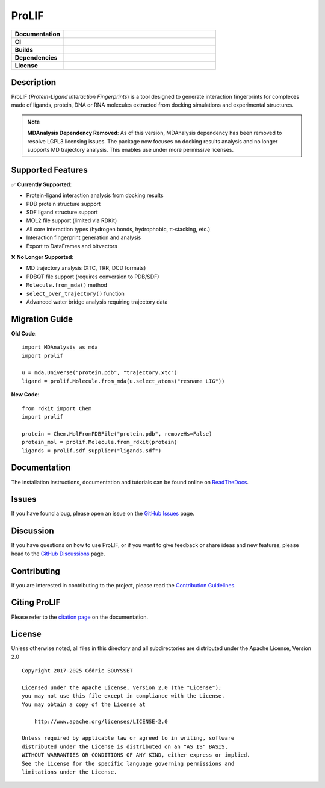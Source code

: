 ProLIF
======

.. list-table::
    :widths: 12 35

    * - **Documentation**
      - |docs|
    * - **CI**
      - |tests| |codecov| |codeql|
    * - **Builds**
      - |conda-version| |pypi-version| |build|
    * - **Dependencies**
      - |rdkit|
    * - **License**
      - |license|

Description
-----------

ProLIF (*Protein-Ligand Interaction Fingerprints*) is a tool designed to generate
interaction fingerprints for complexes made of ligands, protein, DNA or RNA molecules
extracted from docking simulations and experimental structures.

.. note::
   
   **MDAnalysis Dependency Removed**: As of this version, MDAnalysis dependency has been 
   removed to resolve LGPL3 licensing issues. The package now focuses on docking results 
   analysis and no longer supports MD trajectory analysis. This enables use under more 
   permissive licenses.

Supported Features
------------------

✅ **Currently Supported**:

* Protein-ligand interaction analysis from docking results
* PDB protein structure support  
* SDF ligand structure support
* MOL2 file support (limited via RDKit)
* All core interaction types (hydrogen bonds, hydrophobic, π-stacking, etc.)
* Interaction fingerprint generation and analysis
* Export to DataFrames and bitvectors

❌ **No Longer Supported**:

* MD trajectory analysis (XTC, TRR, DCD formats)
* PDBQT file support (requires conversion to PDB/SDF)
* ``Molecule.from_mda()`` method
* ``select_over_trajectory()`` function  
* Advanced water bridge analysis requiring trajectory data

Migration Guide
---------------

**Old Code**::

    import MDAnalysis as mda
    import prolif

    u = mda.Universe("protein.pdb", "trajectory.xtc") 
    ligand = prolif.Molecule.from_mda(u.select_atoms("resname LIG"))

**New Code**::

    from rdkit import Chem
    import prolif

    protein = Chem.MolFromPDBFile("protein.pdb", removeHs=False)
    protein_mol = prolif.Molecule.from_rdkit(protein)
    ligands = prolif.sdf_supplier("ligands.sdf")

Documentation
-------------

The installation instructions, documentation and tutorials can be found online on
`ReadTheDocs <https://prolif.readthedocs.io>`_.

Issues
------

If you have found a bug, please open an issue on the
`GitHub Issues <https://github.com/chemosim-lab/ProLIF/issues>`_ page.

Discussion
----------

If you have questions on how to use ProLIF, or if you want to give feedback or share
ideas and new features, please head to the
`GitHub Discussions <https://github.com/chemosim-lab/ProLIF/discussions>`_ page.

Contributing
------------

If you are interested in contributing to the project, please read the
`Contribution Guidelines <CONTRIBUTING.md>`_.

Citing ProLIF
-------------

Please refer to the `citation page <https://prolif.readthedocs.io/en/latest/source/citation.html>`_
on the documentation.

License
-------

Unless otherwise noted, all files in this directory and all subdirectories are
distributed under the Apache License, Version 2.0 ::

    Copyright 2017-2025 Cédric BOUYSSET

    Licensed under the Apache License, Version 2.0 (the "License");
    you may not use this file except in compliance with the License.
    You may obtain a copy of the License at

        http://www.apache.org/licenses/LICENSE-2.0

    Unless required by applicable law or agreed to in writing, software
    distributed under the License is distributed on an "AS IS" BASIS,
    WITHOUT WARRANTIES OR CONDITIONS OF ANY KIND, either express or implied.
    See the License for the specific language governing permissions and
    limitations under the License.


.. |pypi-version| image:: https://img.shields.io/pypi/v/prolif.svg
   :target: https://pypi.python.org/pypi/prolif
   :alt: Pypi Version

.. |conda-version| image:: https://img.shields.io/conda/vn/conda-forge/prolif.svg
    :target: https://anaconda.org/conda-forge/prolif
    :alt: Conda-forge version

.. |build| image:: https://github.com/chemosim-lab/ProLIF/workflows/build/badge.svg
    :target: https://github.com/chemosim-lab/ProLIF/actions/workflows/build.yml
    :alt: Build status

.. |tests| image:: https://github.com/chemosim-lab/ProLIF/workflows/tests/badge.svg?branch=master
    :target: https://github.com/chemosim-lab/ProLIF/actions/workflows/ci.yml
    :alt: Tests status

.. |codecov| image:: https://codecov.io/gh/chemosim-lab/ProLIF/branch/master/graph/badge.svg?token=2FCHV08G8A
    :target: https://codecov.io/gh/chemosim-lab/ProLIF

.. |docs| image:: https://readthedocs.org/projects/prolif/badge/?version=latest
    :target: https://prolif.readthedocs.io/
    :alt: Documentation Status

.. |codeql| image:: https://github.com/chemosim-lab/ProLIF/workflows/CodeQL/badge.svg?branch=master
    :target: https://github.com/chemosim-lab/ProLIF/actions/workflows/codeql.yml
    :alt: Code quality

.. |license| image:: https://img.shields.io/pypi/l/prolif
    :target: http://www.apache.org/licenses/LICENSE-2.0
    :alt: License


.. |rdkit| image:: https://img.shields.io/badge/Powered%20by-RDKit-3838ff.svg?logo=data:image/png;base64,iVBORw0KGgoAAAANSUhEUgAAABAAAAAQBAMAAADt3eJSAAAABGdBTUEAALGPC/xhBQAAACBjSFJNAAB6JgAAgIQAAPoAAACA6AAAdTAAAOpgAAA6mAAAF3CculE8AAAAFVBMVEXc3NwUFP8UPP9kZP+MjP+0tP////9ZXZotAAAAAXRSTlMAQObYZgAAAAFiS0dEBmFmuH0AAAAHdElNRQfmAwsPGi+MyC9RAAAAQElEQVQI12NgQABGQUEBMENISUkRLKBsbGwEEhIyBgJFsICLC0iIUdnExcUZwnANQWfApKCK4doRBsKtQFgKAQC5Ww1JEHSEkAAAACV0RVh0ZGF0ZTpjcmVhdGUAMjAyMi0wMy0xMVQxNToyNjo0NyswMDowMDzr2J4AAAAldEVYdGRhdGU6bW9kaWZ5ADIwMjItMDMtMTFUMTU6MjY6NDcrMDA6MDBNtmAiAAAAAElFTkSuQmCC
      :alt: Powered by RDKit
      :target: https://www.rdkit.org/
